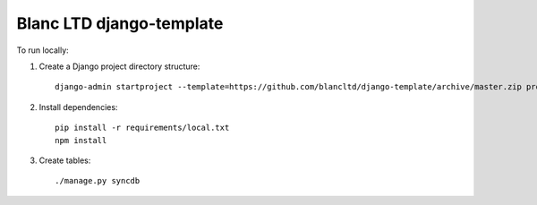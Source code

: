 Blanc LTD django-template
=========================

To run locally:

#. Create a Django project directory structure::

    django-admin startproject --template=https://github.com/blancltd/django-template/archive/master.zip project_name

#. Install dependencies::

    pip install -r requirements/local.txt
    npm install

#. Create tables::

    ./manage.py syncdb
